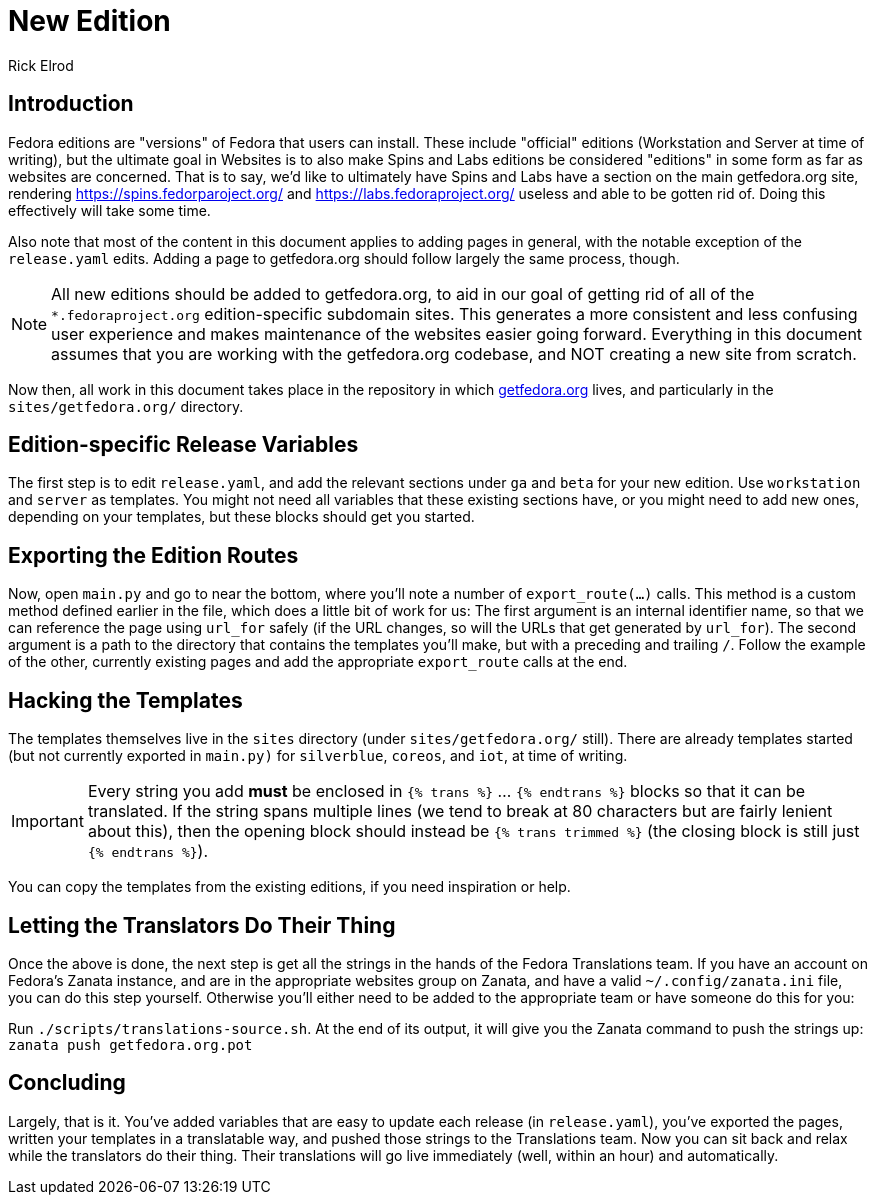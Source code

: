 = New Edition
Rick Elrod
:page-authors: {author}

== Introduction

Fedora editions are "versions" of Fedora that users can install. These include
"official" editions (Workstation and Server at time of writing), but the
ultimate goal in Websites is to also make Spins and Labs editions be considered
"editions" in some form as far as websites are concerned. That is to say, we'd
like to ultimately have Spins and Labs have a section on the main getfedora.org
site, rendering https://spins.fedorparoject.org/ and
https://labs.fedoraproject.org/ useless and able to be gotten rid of. Doing this
effectively will take some time.

Also note that most of the content in this document applies to adding pages in
general, with the notable exception of the `release.yaml` edits. Adding a page
to getfedora.org should follow largely the same process, though.

[NOTE]
====
All new editions should be added to getfedora.org, to aid in our goal of getting
rid of all of the `*.fedoraproject.org` edition-specific subdomain sites. This
generates a more consistent and less confusing user experience and makes
maintenance of the websites easier going forward. Everything in this document
assumes that you are working with the getfedora.org codebase, and NOT creating a
new site from scratch.
====

Now then, all work in this document takes place in the repository in which
https://pagure.io/fedora-web/websites/[getfedora.org] lives, and particularly in
the `sites/getfedora.org/` directory.

== Edition-specific Release Variables

The first step is to edit `release.yaml`, and add the relevant sections under
`ga` and `beta` for your new edition. Use `workstation` and `server` as
templates. You might not need all variables that these existing sections have,
or you might need to add new ones, depending on your templates, but these blocks
should get you started.

== Exporting the Edition Routes

Now, open `main.py` and go to near the bottom, where you'll note a number of
`export_route(...)` calls. This method is a custom method defined earlier in the
file, which does a little bit of work for us: The first argument is an internal
identifier name, so that we can reference the page using `url_for` safely (if
the URL changes, so will the URLs that get generated by `url_for`). The second
argument is a path to the directory that contains the templates you'll make, but
with a preceding and trailing `/`. Follow the example of the other, currently
existing pages and add the appropriate `export_route` calls at the end.

== Hacking the Templates

The templates themselves live in the `sites` directory (under
`sites/getfedora.org/` still). There are already templates started (but not
currently exported in `main.py)` for `silverblue`, `coreos`, and `iot`, at time
of writing.

[IMPORTANT]
====
Every string you add *must* be enclosed in `{% trans %}` ... `{% endtrans %}`
blocks so that it can be translated. If the string spans multiple lines (we tend
to break at 80 characters but are fairly lenient about this), then the opening
block should instead be `{% trans trimmed %}` (the closing block is still just
`{% endtrans %}`).
====

You can copy the templates from the existing editions, if you need inspiration
or help.

== Letting the Translators Do Their Thing

Once the above is done, the next step is get all the strings in the hands of the
Fedora Translations team. If you have an account on Fedora's Zanata instance,
and are in the appropriate websites group on Zanata, and have a valid
`~/.config/zanata.ini` file, you can do this step yourself. Otherwise you'll
either need to be added to the appropriate team or have someone do this for you:

Run `./scripts/translations-source.sh`. At the end of its output, it will give
you the Zanata command to push the strings up: `zanata push getfedora.org.pot`

== Concluding

Largely, that is it. You've added variables that are easy to update each release
(in `release.yaml`), you've exported the pages, written your templates in a
translatable way, and pushed those strings to the Translations team. Now you can
sit back and relax while the translators do their thing. Their translations will
go live immediately (well, within an hour) and automatically.
